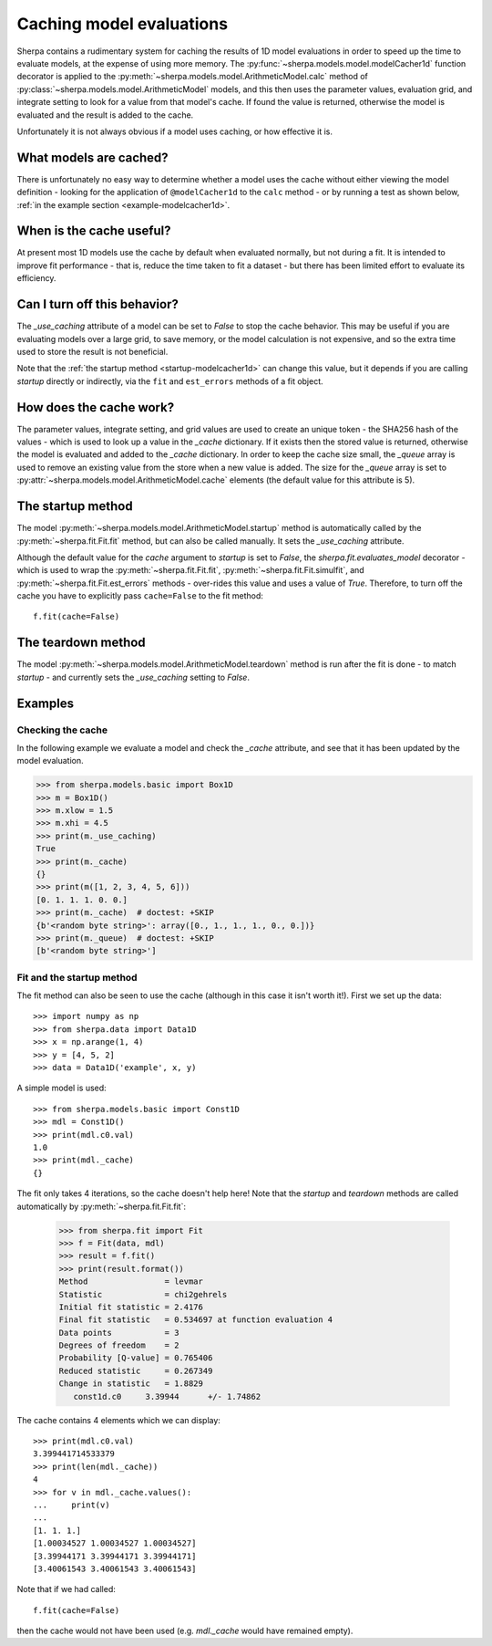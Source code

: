 =========================
Caching model evaluations
=========================

Sherpa contains a rudimentary system for caching the results
of 1D model evaluations in order to speed up the time to evaluate
models, at the expense of using more memory.
The :py:func:`~sherpa.models.model.modelCacher1d`
function decorator is applied to the
:py:meth:`~sherpa.models.model.ArithmeticModel.calc` method of
:py:class:`~sherpa.models.model.ArithmeticModel` models, and this then
uses the parameter values, evaluation grid, and integrate setting to
look for a value from that model's cache. If found the value is returned,
otherwise the model is evaluated and the result is added to the cache.

Unfortunately it is not always obvious if a model uses caching, or how
effective it is.

What models are cached?
=======================

There is unfortunately no easy way to determine whether a model
uses the cache without either viewing the model definition - looking
for the application of ``@modelCacher1d`` to the ``calc`` method - or
by running a test as shown below,
:ref:`in the example section <example-modelcacher1d>`.

When is the cache useful?
=========================

At present most 1D models use the cache by default when evaluated
normally, but not during a fit. It is intended to improve fit
performance - that is, reduce the time taken to fit a dataset - but
there has been limited effort to evaluate its efficiency.

Can I turn off this behavior?
=============================

The `_use_caching` attribute of a model can be set to `False` to stop
the cache behavior. This may be useful if you are evaluating models
over a large grid, to save memory, or the model calculation is not
expensive, and so the extra time used to store the result is not
beneficial.

Note that the :ref:`the startup method <startup-modelcacher1d>` can
change this value, but it depends if you are calling `startup`
directly or indirectly, via the ``fit`` and ``est_errors`` methods of
a fit object.

How does the cache work?
========================

The parameter values, integrate setting, and grid values are used to
create an unique token - the SHA256 hash of the values - which is used
to look up a value in the `_cache` dictionary. If it exists then the
stored value is returned, otherwise the model is evaluated and added
to the `_cache` dictionary. In order to keep the cache size small, the
`_queue` array is used to remove an existing value from the store when
a new value is added. The size for the `_queue` array is set to
:py:attr:`~sherpa.models.model.ArithmeticModel.cache` elements (the
default value for this attribute is 5).

.. _startup-modelcacher1d:

The startup method
==================

The model :py:meth:`~sherpa.models.model.ArithmeticModel.startup`
method is automatically called by the :py:meth:`~sherpa.fit.Fit.fit`
method, but can also be called manually. It sets the `_use_caching`
attribute.


Although the default value for the `cache` argument to `startup` is
set to `False`, the `sherpa.fit.evaluates_model` decorator - which
is used to wrap the :py:meth:`~sherpa.fit.Fit.fit`,
:py:meth:`~sherpa.fit.Fit.simulfit`, and
:py:meth:`~sherpa.fit.Fit.est_errors` methods - over-rides this value
and uses a value of `True`. Therefore, to turn off the cache you
have to explicitly pass ``cache=False`` to the fit method::

    f.fit(cache=False)

The teardown method
===================

The model :py:meth:`~sherpa.models.model.ArithmeticModel.teardown`
method is run after the fit is done - to match `startup` - and
currently sets the `_use_caching` setting to `False`.

Examples
========

.. _example-modelcacher1d:

Checking the cache
------------------

In the following example we evaluate a model and check the `_cache`
attribute, and see that it has been updated by the model evaluation.

>>> from sherpa.models.basic import Box1D
>>> m = Box1D()
>>> m.xlow = 1.5
>>> m.xhi = 4.5
>>> print(m._use_caching)
True
>>> print(m._cache)
{}
>>> print(m([1, 2, 3, 4, 5, 6]))
[0. 1. 1. 1. 0. 0.]
>>> print(m._cache)  # doctest: +SKIP
{b'<random byte string>': array([0., 1., 1., 1., 0., 0.])}
>>> print(m._queue)  # doctest: +SKIP
[b'<random byte string>']

Fit and the startup method
--------------------------

The fit method can also be seen to use the cache (although in this
case it isn't worth it!). First we set up the data::

    >>> import numpy as np
    >>> from sherpa.data import Data1D
    >>> x = np.arange(1, 4)
    >>> y = [4, 5, 2]
    >>> data = Data1D('example', x, y)

A simple model is used::

    >>> from sherpa.models.basic import Const1D
    >>> mdl = Const1D()
    >>> print(mdl.c0.val)
    1.0
    >>> print(mdl._cache)
    {}

The fit only takes 4 iterations, so the cache doesn't help here! Note that
the `startup` and `teardown` methods are called automatically by
:py:meth:`~sherpa.fit.Fit.fit`:

    >>> from sherpa.fit import Fit
    >>> f = Fit(data, mdl)
    >>> result = f.fit()
    >>> print(result.format())
    Method                = levmar
    Statistic             = chi2gehrels
    Initial fit statistic = 2.4176
    Final fit statistic   = 0.534697 at function evaluation 4
    Data points           = 3
    Degrees of freedom    = 2
    Probability [Q-value] = 0.765406
    Reduced statistic     = 0.267349
    Change in statistic   = 1.8829
       const1d.c0     3.39944      +/- 1.74862

The cache contains 4 elements which we can display::

    >>> print(mdl.c0.val)
    3.399441714533379
    >>> print(len(mdl._cache))
    4
    >>> for v in mdl._cache.values():
    ...     print(v)
    ...
    [1. 1. 1.]
    [1.00034527 1.00034527 1.00034527]
    [3.39944171 3.39944171 3.39944171]
    [3.40061543 3.40061543 3.40061543]

Note that if we had called::

    f.fit(cache=False)

then the cache would not have been used (e.g. `mdl._cache` would
have remained empty).
